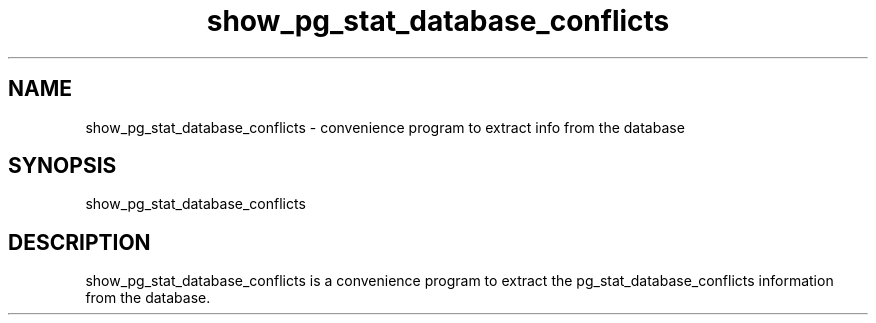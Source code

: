 '\" Copyright (C) 2017 AT&T Intellectual Property. All rights reserved. 
'\"
'\" Licensed under the Apache License, Version 2.0 (the "License");
'\" you may not use this code except in compliance
'\" with the License. You may obtain a copy of the License
'\" at http://www.apache.org/licenses/LICENSE-2.0
'\" 
'\" Unless required by applicable law or agreed to in writing, software 
'\" distributed under the License is distributed on an "AS IS" BASIS, 
'\" WITHOUT WARRANTIES OR CONDITIONS OF ANY KIND, either express or 
'\" implied. See the License for the specific language governing 
'\" permissions and limitations under the License.
.TH show_pg_stat_database_conflicts 1PG {{DATE}} ONAP ONAP
.SH NAME
show_pg_stat_database_conflicts - convenience program to extract info from the database
.SH SYNOPSIS
show_pg_stat_database_conflicts
.SH DESCRIPTION
show_pg_stat_database_conflicts is a convenience program to extract the pg_stat_database_conflicts information from the database.
